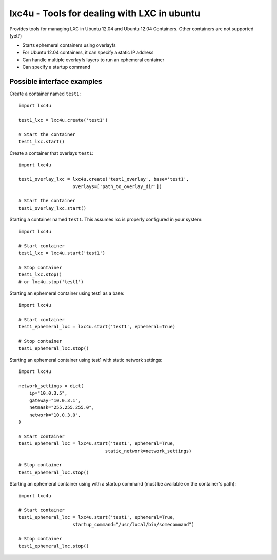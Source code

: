 lxc4u - Tools for dealing with LXC in ubuntu
============================================

Provides tools for managing LXC in Ubuntu 12.04 and Ubuntu 12.04 Containers.
Other containers are not supported (yet?)

- Starts ephemeral containers using overlayfs
- For Ubuntu 12.04 containers, it can specify a static IP address
- Can handle multiple overlayfs layers to run an ephemeral container
- Can specify a startup command

Possible interface examples
---------------------------

Create a container named ``test1``::
    
    import lxc4u

    test1_lxc = lxc4u.create('test1')

    # Start the container
    test1_lxc.start()

Create a container that overlays ``test1``::
    
    import lxc4u

    test1_overlay_lxc = lxc4u.create('test1_overlay', base='test1', 
                        overlays=['path_to_overlay_dir'])

    # Start the container
    test1_overlay_lxc.start()

Starting a container named ``test1``. This assumes lxc is properly configured
in your system::
    
    import lxc4u

    # Start container
    test1_lxc = lxc4u.start('test1')

    # Stop container
    test1_lxc.stop()
    # or lxc4u.stop('test1')

Starting an ephemeral container using test1 as a base::

    import lxc4u

    # Start container
    test1_ephemeral_lxc = lxc4u.start('test1', ephemeral=True)

    # Stop container
    test1_ephemeral_lxc.stop()

Starting an ephemeral container using test1 with static network settings::
    
    import lxc4u
    
    network_settings = dict(
        ip="10.0.3.5",
        gateway="10.0.3.1",
        netmask="255.255.255.0",
        network="10.0.3.0",
    )
        
    # Start container
    test1_ephemeral_lxc = lxc4u.start('test1', ephemeral=True, 
                                    static_network=network_settings)

    # Stop container
    test1_ephemeral_lxc.stop()

Starting an ephemeral container using with a startup command (must be available
on the container's path)::
    
    import lxc4u

    # Start container
    test1_ephemeral_lxc = lxc4u.start('test1', ephemeral=True,
                        startup_command="/usr/local/bin/somecommand")
    
    # Stop container
    test1_ephemeral_lxc.stop()
